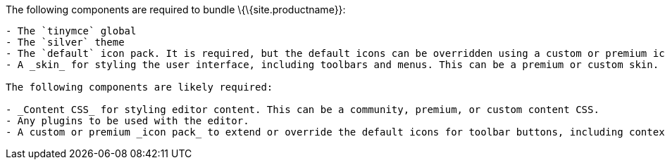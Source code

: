 The following components are required to bundle \{\{site.productname}}:

....
- The `tinymce` global
- The `silver` theme
- The `default` icon pack. It is required, but the default icons can be overridden using a custom or premium icon pack.
- A _skin_ for styling the user interface, including toolbars and menus. This can be a premium or custom skin.

The following components are likely required:

- _Content CSS_ for styling editor content. This can be a community, premium, or custom content CSS.
- Any plugins to be used with the editor.
- A custom or premium _icon pack_ to extend or override the default icons for toolbar buttons, including contextual toolbars. This can be a premium or custom icon pack.
....
